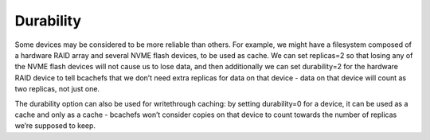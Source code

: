 Durability
~~~~~~~~~~

Some devices may be considered to be more reliable than others. For
example, we might have a filesystem composed of a hardware RAID array
and several NVME flash devices, to be used as cache. We can set
replicas=2 so that losing any of the NVME flash devices will not cause
us to lose data, and then additionally we can set durability=2 for the
hardware RAID device to tell bcachefs that we don’t need extra replicas
for data on that device - data on that device will count as two
replicas, not just one.

The durability option can also be used for writethrough caching: by
setting durability=0 for a device, it can be used as a cache and only as
a cache - bcachefs won’t consider copies on that device to count towards
the number of replicas we’re supposed to keep.
